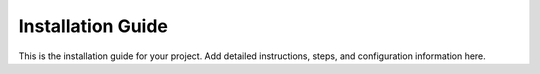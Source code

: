 Installation Guide
==================

This is the installation guide for your project.
Add detailed instructions, steps, and configuration information here.